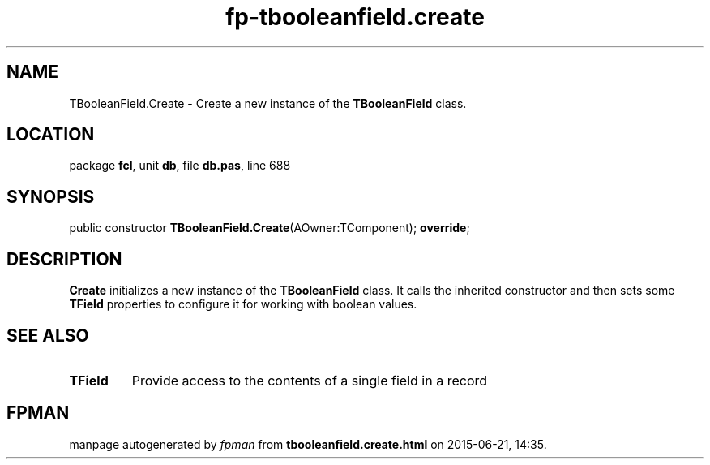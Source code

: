 .\" file autogenerated by fpman
.TH "fp-tbooleanfield.create" 3 "2014-03-14" "fpman" "Free Pascal Programmer's Manual"
.SH NAME
TBooleanField.Create - Create a new instance of the \fBTBooleanField\fR class.
.SH LOCATION
package \fBfcl\fR, unit \fBdb\fR, file \fBdb.pas\fR, line 688
.SH SYNOPSIS
public constructor \fBTBooleanField.Create\fR(AOwner:TComponent); \fBoverride\fR;
.SH DESCRIPTION
\fBCreate\fR initializes a new instance of the \fBTBooleanField\fR class. It calls the inherited constructor and then sets some \fBTField\fR properties to configure it for working with boolean values.


.SH SEE ALSO
.TP
.B TField
Provide access to the contents of a single field in a record

.SH FPMAN
manpage autogenerated by \fIfpman\fR from \fBtbooleanfield.create.html\fR on 2015-06-21, 14:35.

